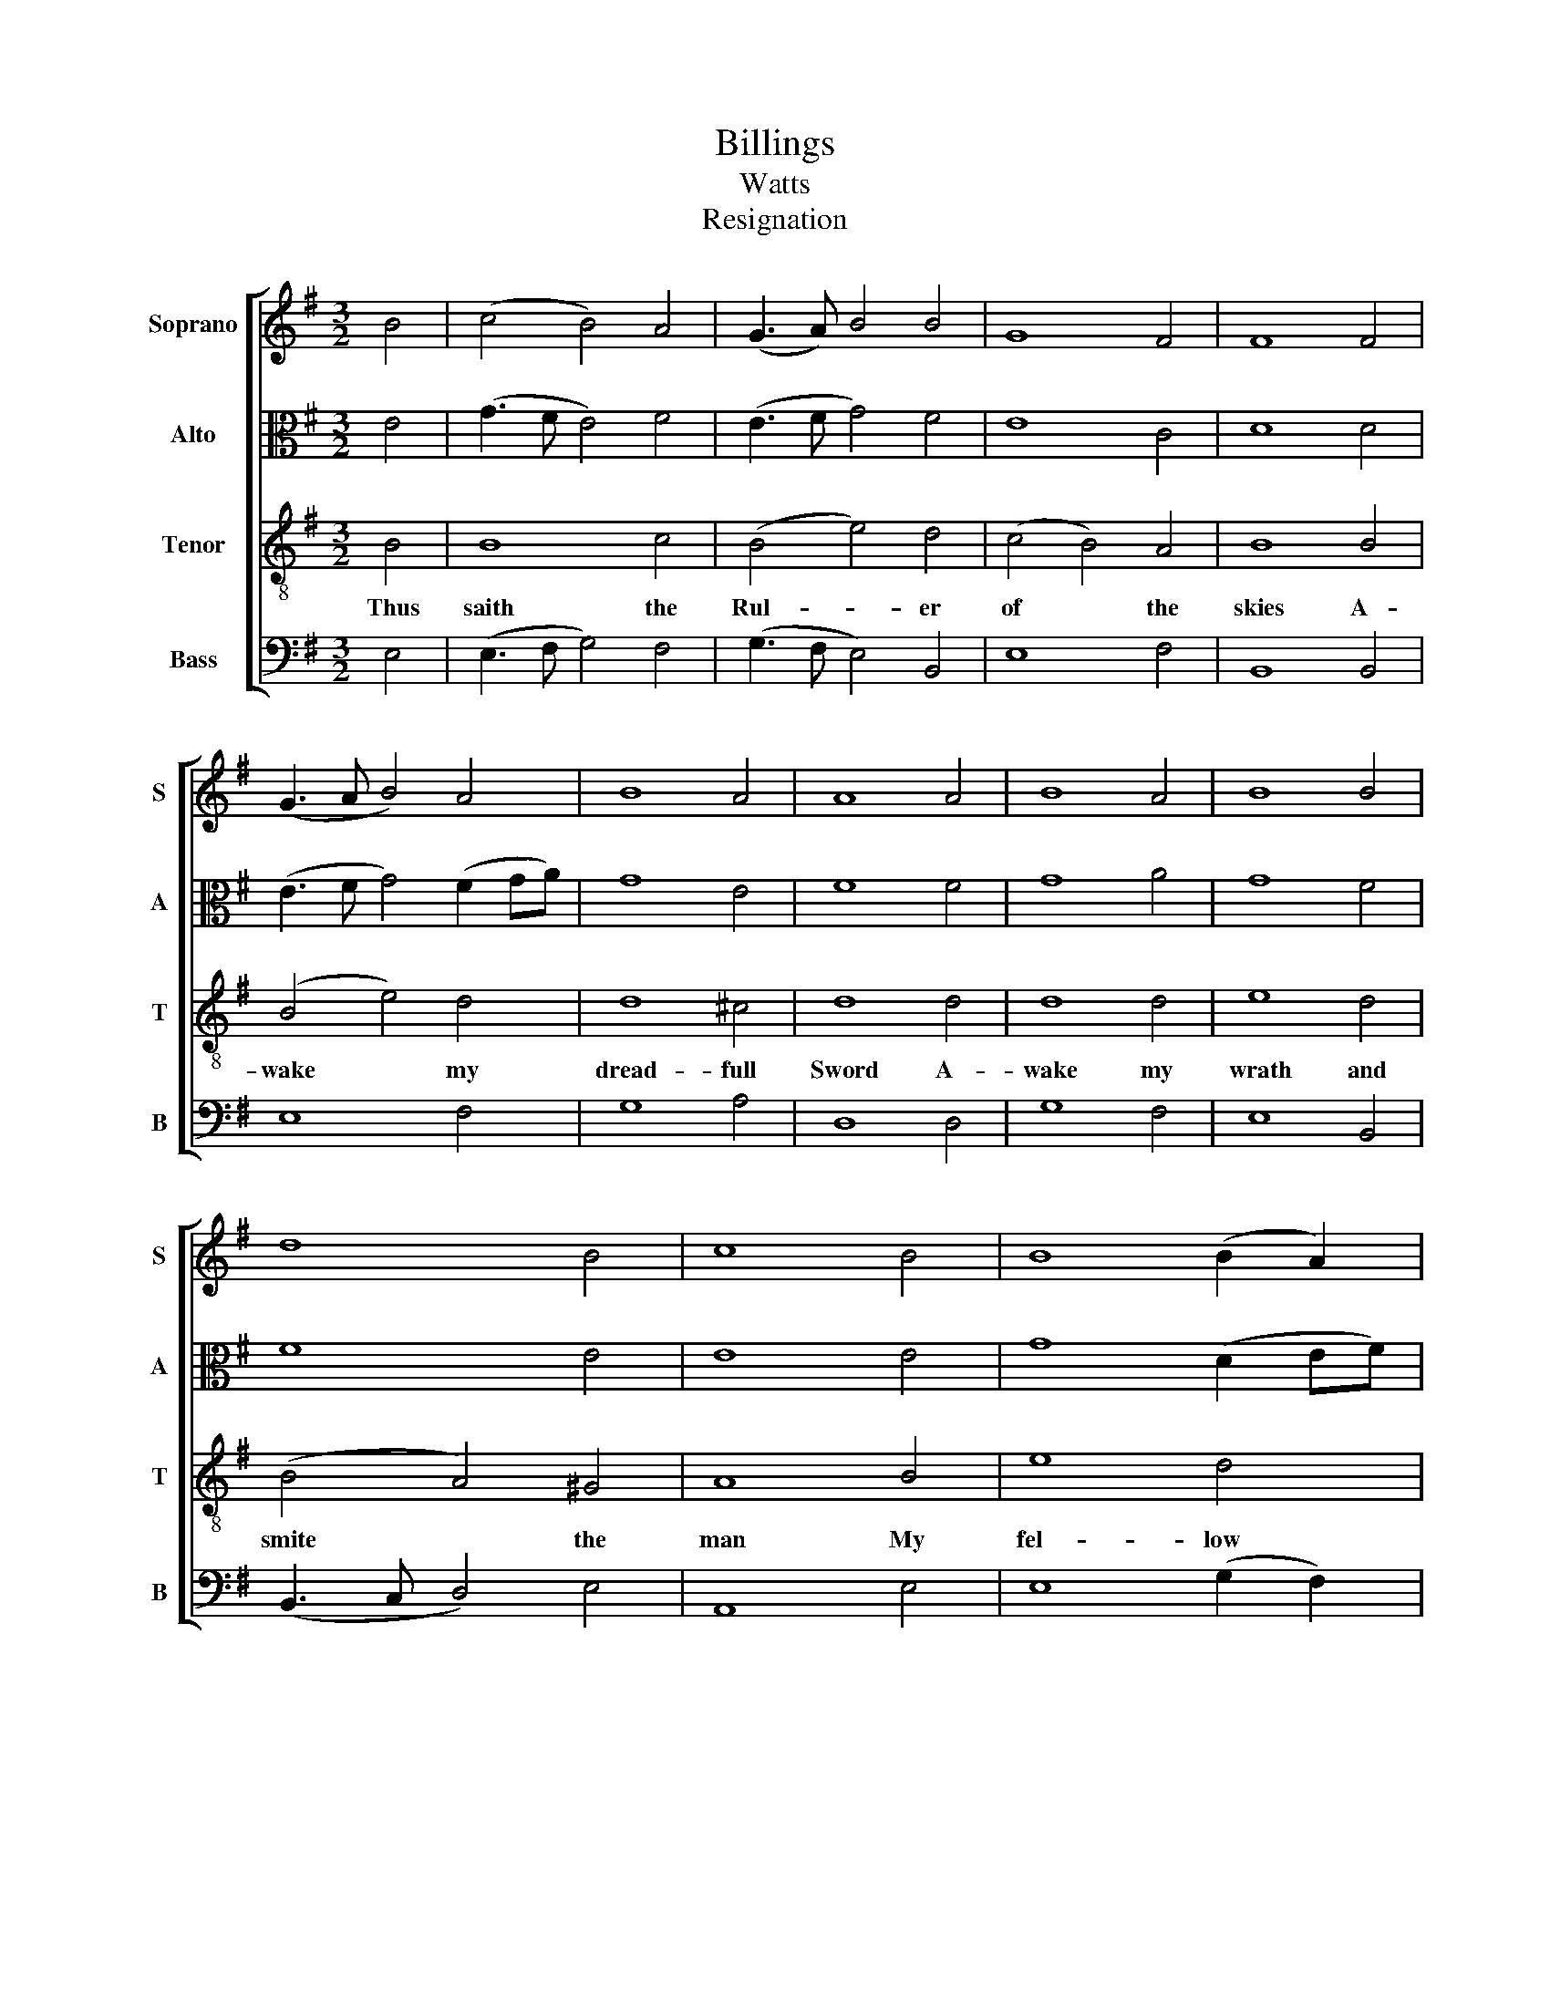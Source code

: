 X:1
T:Billings
T:Watts
T:Resignation
%%score [ 1 2 3 4 ]
L:1/8
M:3/2
K:G
V:1 treble nm="Soprano" snm="S"
V:2 alto nm="Alto" snm="A"
V:3 treble-8 nm="Tenor" snm="T"
V:4 bass nm="Bass" snm="B"
V:1
 B4 | (c4 B4) A4 | (G3 A) B4 B4 | G8 F4 | F8 F4 | (G3 A B4) A4 | B8 A4 | A8 A4 | B8 A4 | B8 B4 | %10
w: ||||||||||
 d8 B4 | c8 B4 | B8 (B2 A2) | (G3 A) B4 B4 | B12 |[M:2/2] G4 | B2 c2 B2 B2 | B2 B2 B2 (cd) | %18
w: ||||||||
 e2 (dc) B2 A2 | (d4 e4) | B4 G4 | B2 d2 d2 c2 | (Bc)(dc) B2 A2 | (G3 A B4) | (B3 c d4) | %25
w: |||||bows * *|bows * *|
 (A3 B c4) | (B3 A G2) A2 | c4 A4 | A6 A2 | B6 G2 | F4 B4 | B8 | G4 | B2 c2 B2 B2 | B2 B2 B2 (cd) | %35
w: bows * *|bows * * his|head and|dies and|bows his|head and|dies||||
 e2 (dc) B2 A2 | (d4 e4) | B4 G4 | B2 d2 d2 c2 | (Bc)(dc) B2 A2 | (G3 A B4) | (B3 c d4) | %42
w: |||||bows * *|bows * *|
 (A3 B c4) | (B3 A G2) A2 | c4 A4 | A6 A2 | B6 G2 | F4 B4 | B8 |] %49
w: bows * *|bows * * his|head and|dies and|bows his|head and|dies|
V:2
 E4 | (G3 F E4) F4 | (E3 F G4) F4 | E8 C4 | D8 D4 | (E3 F G4) (F2 GA) | G8 E4 | F8 F4 | G8 A4 | %9
 G8 F4 | F8 E4 | E8 E4 | G8 (D2 EF) | E8 ^D4 | E12 |[M:2/2] E4 | E2 F2 G2 F2 | G2 F2 G2 A2 | %18
 B2 A2 G2 F2 | (G3 A G3 F) | E4 E4 | E2 F2 (GE)(AG) | F2 F2 G2 (FE) | (D4 E4 | F4 G4 | E4 F4 | %26
 D4) E2 F2 | G4 E4 | F6 F2 | (G3 A G2) E2 | D6 D2 | E8 | E4 | E2 F2 G2 F2 | G2 F2 G2 A2 | %35
 B2 A2 G2 F2 | (G3 A G3 F) | E4 E4 | E2 F2 (GE)(AG) | F2 F2 G2 (FE) | (D4 E4 | F4 G4 | E4 F4 | %43
 D4) E2 F2 | G4 E4 | F6 F2 | (G3 A G2) E2 | D6 D2 | E8 |] %49
V:3
 B4 | B8 c4 | (B4 e4) d4 | (c4 B4) A4 | B8 B4 | (B4 e4) d4 | d8 ^c4 | d8 d4 | d8 d4 | e8 d4 | %10
w: Thus|saith the|Rul- * er|of * the|skies A-|wake * my|dread- full|Sword A-|wake my|wrath and|
 (B4 A4) ^G4 | A8 B4 | e8 d4 | (B3 A) G4 F4 | E12 |[M:2/2] B4 | G2 A2 B2 B2 | e2 ^d2 e2 f2 | %18
w: smite * the|man My|fel- low|saith * * the|Lord|Ven-|geance re- ceiv'd the|dread com- mand and|
 g2 (fe) d2 c2 | B8 | B4 B4 | G2 A2 B2 e2 | (dc)(BA) B2 c2 | (B3 A G3 e | d3 c B3 d | c3 B A3 c | %26
w: arm- ed * down she|flies|Jes- us|sub- mits to his|fath * er's * hand And|bows * * *|||
 B6) d2 | d4 ^c4 | d6 d2 | (d2 B2 G2) c2 | B2 (G>B AG) F2 | E8 | B4 | G2 A2 B2 B2 | e2 ^d2 e2 f2 | %35
w: * his|ead and|dies and|bows * * his|head * * * * and|dies|Ven-|geance re- ceiv'd the|dread com- mand And|
 g2 (fe) d2 c2 | B8- | B4 B4 | G2 A2 B2 e2 | (dc)(BA) B2 c2 | (B3 A G3 e | d3 c B3 d | c3 B A3 c | %43
w: arm- ed * down shee|flies|Je- sus|sub- mits to his|fath * er's * hand and|bows * * *|||
 B6) d2 | d4 ^c4 | d6 d2 | (d2 B2 G2) c2 | B2 (G>B AG) F2 | E8 |] %49
w: * his|head and|dies and|bows * * his|head * * * * and|dies|
V:4
 E,4 | (E,3 F, G,4) F,4 | (G,3 F, E,4) B,,4 | E,8 F,4 | B,,8 B,,4 | E,8 F,4 | G,8 A,4 | D,8 D,4 | %8
w: ||||||||
 G,8 F,4 | E,8 B,,4 | (B,,3 C, D,4) E,4 | A,,8 E,4 | E,8 (G,2 F,2) | (G,3 F, E,4) B,,4 | %14
w: ||||||
 [E,,E,]12 |[M:2/2] E,4 | G,2 F,2 E,2 ^D,2 | E,2 (B,A,) G,2 F,2 | E,2 F,2 G,2 A,2 | (G,3 F, E,4-) | %20
w: ||||||
 E,4 E,4 | E,2 D,2 G,2 A,2 | B,2 B,,2 E,2 F,2 | (G,3 F, E,4) | (B,3 A, G,4) | (A,3 G, F,4) | %26
w: |||bows * *|bows * *|bows * *|
 (G,3 F, E,2) D,2 | G,4 A,4 | D,6 D,2 | (G,3 F, E,2) E,2 | B,,6 B,,2 | [E,,E,]8 | E,4 | %33
w: bows * * his|head and|dies and|bows * * his|head and|dies||
 G,2 F,2 E,2 ^D,2 | E,2 (B,A,) G,2 F,2 | E,2 F,2 G,2 A,2 | (G,3 F, E,4-) | E,4 E,4 | %38
w: |||||
 E,2 D,2 G,2 A,2 | B,2 B,,2 E,2 F,2 | (G,3 F, E,4) | (B,3 A, G,4) | (C,3 G, F,4) | %43
w: ||bows * *|bows * *|bows * *|
 (G,3 F, E,2) D,2 | G,4 A,4 | D,6 D,2 | (G,3 F, E,2) E,2 | B,,6 B,,2 | [E,,E,]8 |] %49
w: bows * * his|head and|dies and|bows * * his|head and|dies|


